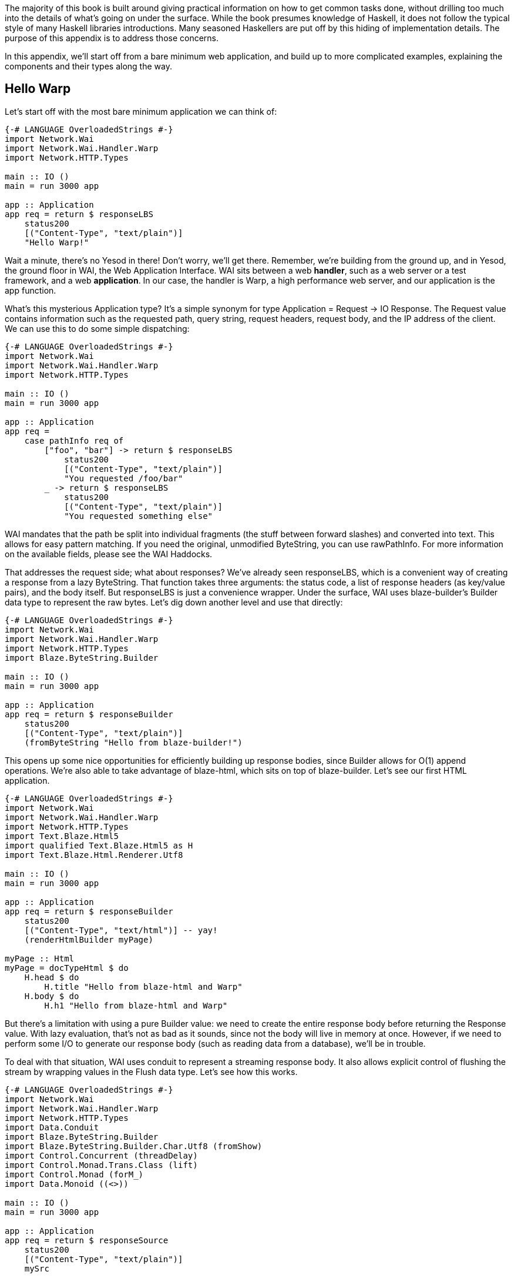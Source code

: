 The majority of this book is built around giving practical information on how
to get common tasks done, without drilling too much into the details of what's
going on under the surface. While the book presumes knowledge of Haskell, it
does not follow the typical style of many Haskell libraries introductions. Many
seasoned Haskellers are put off by this hiding of implementation details. The
purpose of this appendix is to address those concerns.

In this appendix, we'll start off from a bare minimum web application, and
build up to more complicated examples, explaining the components and their
types along the way.

== Hello Warp

Let's start off with the most bare minimum application we can think of:

[source, haskell]
----
{-# LANGUAGE OverloadedStrings #-}
import Network.Wai
import Network.Wai.Handler.Warp
import Network.HTTP.Types

main :: IO ()
main = run 3000 app

app :: Application
app req = return $ responseLBS
    status200
    [("Content-Type", "text/plain")]
    "Hello Warp!"
----

Wait a minute, there's no Yesod in there! Don't worry, we'll get there.
Remember, we're building from the ground up, and in Yesod, the ground floor in
WAI, the Web Application Interface. WAI sits between a web *handler*, such as a
web server or a test framework, and a web *application*. In our case, the
handler is Warp, a high performance web server, and our application is the
+app+ function.

What's this mysterious +Application+ type? It's a simple synonym for +type
Application = Request -> IO Response+. The +Request+ value contains information
such as the requested path, query string, request headers, request body, and
the IP address of the client. We can use this to do some simple dispatching:

[source, haskell]
----
{-# LANGUAGE OverloadedStrings #-}
import Network.Wai
import Network.Wai.Handler.Warp
import Network.HTTP.Types

main :: IO ()
main = run 3000 app

app :: Application
app req =
    case pathInfo req of
        ["foo", "bar"] -> return $ responseLBS
            status200
            [("Content-Type", "text/plain")]
            "You requested /foo/bar"
        _ -> return $ responseLBS
            status200
            [("Content-Type", "text/plain")]
            "You requested something else"
----

WAI mandates that the path be split into individual fragments (the stuff
between forward slashes) and converted into text. This allows for easy pattern
matching. If you need the original, unmodified +ByteString+, you can use
+rawPathInfo+. For more information on the available fields, please see the WAI
Haddocks.

That addresses the request side; what about responses? We've already seen
+responseLBS+, which is a convenient way of creating a response from a lazy
+ByteString+. That function takes three arguments: the status code, a list of
response headers (as key/value pairs), and the body itself. But +responseLBS+
is just a convenience wrapper. Under the surface, WAI uses blaze-builder's
+Builder+ data type to represent the raw bytes. Let's dig down another level
and use that directly:

[source, haskell]
----
{-# LANGUAGE OverloadedStrings #-}
import Network.Wai
import Network.Wai.Handler.Warp
import Network.HTTP.Types
import Blaze.ByteString.Builder

main :: IO ()
main = run 3000 app

app :: Application
app req = return $ responseBuilder
    status200
    [("Content-Type", "text/plain")]
    (fromByteString "Hello from blaze-builder!")
----

This opens up some nice opportunities for efficiently building up response
bodies, since +Builder+ allows for O(1) append operations. We're also able to
take advantage of blaze-html, which sits on top of blaze-builder. Let's see our
first HTML application.

[source, haskell]
----
{-# LANGUAGE OverloadedStrings #-}
import Network.Wai
import Network.Wai.Handler.Warp
import Network.HTTP.Types
import Text.Blaze.Html5
import qualified Text.Blaze.Html5 as H
import Text.Blaze.Html.Renderer.Utf8

main :: IO ()
main = run 3000 app

app :: Application
app req = return $ responseBuilder
    status200
    [("Content-Type", "text/html")] -- yay!
    (renderHtmlBuilder myPage)

myPage :: Html
myPage = docTypeHtml $ do
    H.head $ do
        H.title "Hello from blaze-html and Warp"
    H.body $ do
        H.h1 "Hello from blaze-html and Warp"
----

But there's a limitation with using a pure +Builder+ value: we need to create
the entire response body before returning the +Response+ value. With lazy
evaluation, that's not as bad as it sounds, since not the body will live in
memory at once. However, if we need to perform some I/O to generate our
response body (such as reading data from a database), we'll be in trouble.

To deal with that situation, WAI uses conduit to represent a streaming response
body. It also allows explicit control of flushing the stream by wrapping values
in the +Flush+ data type. Let's see how this works.

[source, haskell]
----
{-# LANGUAGE OverloadedStrings #-}
import Network.Wai
import Network.Wai.Handler.Warp
import Network.HTTP.Types
import Data.Conduit
import Blaze.ByteString.Builder
import Blaze.ByteString.Builder.Char.Utf8 (fromShow)
import Control.Concurrent (threadDelay)
import Control.Monad.Trans.Class (lift)
import Control.Monad (forM_)
import Data.Monoid ((<>))

main :: IO ()
main = run 3000 app

app :: Application
app req = return $ responseSource
    status200
    [("Content-Type", "text/plain")]
    mySrc

mySrc :: Source IO (Flush Builder)
mySrc = do
    yield $ Chunk $ fromByteString "Starting streaming response.\n"
    yield $ Chunk $ fromByteString "Performing some I/O.\n"
    yield Flush
    -- pretend we're performing some I/O
    lift $ threadDelay 1000000
    yield $ Chunk $ fromByteString "I/O performed, here are some results.\n"
    forM_ [1..50 :: Int] $ \i -> do
        yield $ Chunk $ fromByteString "Got the value: " <>
                        fromShow i <>
                        fromByteString "\n"
----

Another common requirement when dealing with a streaming response is safely
allocating a scarce resource- such as a file handle. By *safely*, I mean
ensuring that the response will be released, even in the case of some
exception. To deal with that, you can use +responseSourceBracket+:

[source, haskell]
----
{-# LANGUAGE OverloadedStrings #-}
import Network.Wai
import Network.Wai.Handler.Warp
import Network.HTTP.Types
import Data.Conduit
import Data.Conduit.Binary (sourceHandle)
import qualified Data.Conduit.List as CL
import Blaze.ByteString.Builder (fromByteString)
import System.IO (openFile, hClose, IOMode (ReadMode))

main :: IO ()
main = run 3000 app

app :: Application
app _req = responseSourceBracket
    (openFile "index.html" ReadMode)
    hClose
    $ \handle -> return
        ( status200
        , [("Content-Type", "text/html")]
        , sourceHandle handle $= CL.map (Chunk . fromByteString)
        )
----

But in the case of serving files, it's more efficient to use +responseFile+,
which can use the +sendfile+ system call to avoid unnecessary buffer copies:

[source, haskell]
----
{-# LANGUAGE OverloadedStrings #-}
import Network.Wai
import Network.Wai.Handler.Warp
import Network.HTTP.Types

main :: IO ()
main = run 3000 app

app :: Application
app _req = return $ responseFile
    status200
    [("Content-Type", "text/html")]
    "index.html"
    Nothing -- means "serve whole file"
            -- you can also serve specific ranges in the file
----

There are many aspects of WAI we haven't covered here. One important topic is WAI middlewares. These are functions of type +type Middleware = Application -> Application+, and they do some kind of arbitrary transformation to an application, such as enabling GZIP compression or logging requests. We also haven't inspected request bodies at all. But for the purposes of understanding Yesod, we've covered enough for the moment.

== What about Yesod?

In all our excitement about WAI and Warp, we still haven't seen anything about Yesod! Since we just learnt all about WAI, our first question should be: how does Yesod interact with WAI. The answer to that is with one very important function:

[source, haskell]
----
toWaiApp :: YesodDispatch site => site -> IO Application
----

NOTE: There's an even more basic function in Yesod, called +toWaiAppPlain+. The
distinction is that +toWaiAppPlain+ doesn't install any additional WAI
middlewares, while +toWaiApp+ provides commonly used middlewares, such as
logging, GZIP compression, and HEAD request method handling.

This function takes some site value, which must be an instance of
+YesodDispatch+, and creates an +Application+. This function lives in the +IO+
monad, since it will likely perform actions like allocating a shared logging
buffer. The more interesting question is what this +site+ value is all about.

Yesod has a concept of a *foundation data type*. This is a data type at the
core of each application, and is used in three important ways:

* It can hold onto values that are initialized and shared amongst all aspects of your application, such as an HTTP connection manager, a database connection pool, settings loaded from a file, or some shared mutable state like a counter or cache.
* Typeclass instances provide even more information about your application. The +Yesod+ typeclass has various settings, such as what the default template of your app should be, or the maximum allowed request body size. The +YesodDispatch+ class indicates how incoming requests should be dispatched to handler functions. And there are a number of typeclasses commonly used in Yesod helper libraries, such as +RenderMessage+ for i18n support or +YesodJquery+ for providing the shared location of the jQuery Javascript library.
* Associated types (i.e., type families) are used to create a related *route data type* for each application. This is a simple ADT that represents all legal routes in your application. But using this intermediate data type instead of dealing directly with strings, Yesod applications can take advantage of the compiler to prevent creating invalid links. This feature is known as *type safe URLs*.

In keeping with the spirit of this appendix, we're going to create our first
Yesod application the hard way, by writing everything manually. We'll
progressively add more convenience helpers on top as we go along.

[source, haskell]
----
{-# LANGUAGE OverloadedStrings #-}
{-# LANGUAGE TypeFamilies #-}
import Network.Wai
import Network.Wai.Handler.Warp
import Network.HTTP.Types
import Yesod.Core
import Yesod.Core.Types (YesodRunnerEnv (..))
import Text.Blaze.Html.Renderer.Utf8 (renderHtmlBuilder)
import qualified Text.Blaze.Html5 as H

-- | Our foundatation datatype.
data App = App
    { welcomeMessage :: !Html
    }

instance Yesod App

instance RenderRoute App where
    data Route App = HomeR -- just one accepted URL
        deriving (Show, Read, Eq, Ord)

    renderRoute HomeR = ( [] -- empty path info, means "/"
                        , [] -- empty query string
                        )

instance YesodDispatch App where
    yesodDispatch (YesodRunnerEnv _logger site _sessionBackend) _req =
        return $ responseBuilder
            status200
            [("Content-Type", "text/html")]
            (renderHtmlBuilder $ welcomeMessage site)

main :: IO ()
main = do
    -- We could get this message from a file instead if we wanted.
    let welcome = H.p "Welcome to Yesod!"
    waiApp <- toWaiApp App
        { welcomeMessage = welcome
        }
    run 3000 waiApp
----

OK, we've added quite a few new pieces here, let's attack them one at a time.
The first thing we've done is created a new datatype, +App+. This is commonly
used as the foundation data type name for each application, though you're free
to use whatever name you want. We've added one field to this datatype,
+welcomeMessage+, which will hold the content for our homepage.

Next we declare our +Yesod+ instance. We just use the default values for all of
the methods for this example. More interesting is the +RenderRoute+ typeclass.
This is the heart of type-safe URLs. We create an associated data type for
+App+ which lists all of our app's accepted routes. In this case, we have just
one: the homepage, which we call +HomeR+. It's yet another Yesod naming
convention to append +R+ to all of the route data constructors.

We also need to create a +renderRoute+ method, which converts each type-safe
route value into a tuple of path pieces and query string parameters. We'll get
to more interesting examples later, but for now, our homepage has an empty list
for both of those.

+YesodDispatch+ determines how our application behaves. It has one method,
+yesodDispatch+, of type:

[source, haskell]
----
yesodDispatch :: YesodRunnerEnv site -> Application
----

+YesodRunnerEnv+ provides three values: a +Logger+ value for outputting log
messages, the foundation datatype value itself, and a session backend, used for
storing and retrieving information for the user's active session. In real Yesod
applications, as you'll see shortly, you don't need to interact with these
values directly, but it's informative to understand what's under the surface.

The return type of +yesodDispatch+ is +Application+ from WAI. But as we saw
earlier, +Application+ is simply a function from +Request+ to +IO Response+. So
our implementation of +yesodDispatch+ is able to use everything we learned
about WAI above. Notice also how we accessed the +welcomeMessage+ from our
foundation data type.

Finally, we have the +main+ function. The +App+ value is easy to create and, as
you can see, you could just as easily have performed some I/O to acquire the
welcome message. We use +toWaiApp+ to obtain a WAI application, and then pass
off our application to Warp, just like we did in the past.

Congratulations, you've now seen your first Yesod application! (Or, at least
your first Yesod application in this appendix.)

== The HandlerT monad transformer

While that example was technically using Yesod, it was incredibly uninspiring.
There's no question that Yesod did nothing more than get in our way relative to
WAI. And that's because we haven't started taking advantage of any of Yesod's
features. Let's address that, starting with the +HandlerT+ monad transformer.

There are many common things you'd want to do when handling a single request,
e.g.:

* Return some HTML.
* Redirect to a different URL.
* Return a 404 not found response.
* Do some logging.

To encapsulate all of this common functionality, Yesod provides a +HandlerT+
monad transformer. The vast majority of the code you write in Yesod will live
in this transformer, so you should get acquainted with it. Let's start off by
replacing our previous +YesodDispatch+ instance with a new one that takes
advantage of +HandlerT+:

[source, haskell]
----
{-# LANGUAGE OverloadedStrings #-}
{-# LANGUAGE TypeFamilies #-}
import Network.Wai
import Network.Wai.Handler.Warp
import Yesod.Core
import qualified Text.Blaze.Html5 as H

-- | Our foundatation datatype.
data App = App
    { welcomeMessage :: !Html
    }

instance Yesod App

instance RenderRoute App where
    data Route App = HomeR -- just one accepted URL
        deriving (Show, Read, Eq, Ord)

    renderRoute HomeR = ( [] -- empty path info, means "/"
                        , [] -- empty query string
                        )

getHomeR :: HandlerT App IO Html
getHomeR = do
    site <- getYesod
    return $ welcomeMessage site

instance YesodDispatch App where
    yesodDispatch yesodRunnerEnv req =
        let maybeRoute =
                case pathInfo req of
                    [] -> Just HomeR
                    _  -> Nothing
            handler =
                case maybeRoute of
                    Nothing -> notFound
                    Just HomeR -> getHomeR
         in yesodRunner handler yesodRunnerEnv maybeRoute req

main :: IO ()
main = do
    -- We could get this message from a file instead if we wanted.
    let welcome = H.p "Welcome to Yesod!"
    waiApp <- toWaiApp App
        { welcomeMessage = welcome
        }
    run 3000 waiApp
----

+getHomeR+ is our first handler function. (That name is yet another naming
convention in the Yesod world: the lower case HTTP request method, followed by
the route constructor name.) Notice its signature: +HandlerT App IO Html+. It's
so common to have the monad stack +HandlerT App IO+ that most applications have
a type synonym for it, +type Handler = HandlerT App IO+. The function is
returning some +Html+. You might be wondering if Yesod is hard-coded to only
work with +Html+ values. We'll explain that detail in a moment.

Our function body is short. We use the +getYesod+ function to get the
foundation data type value, and then return the +welcomeMessage+ field. We'll
build up more interesting handlers as we continue.

The implementation of +yesodDispatch+ is now quite different. The key to it is
the +yesodRunner+ function, which is a low-level function for converting
+HandlerT+ stacks into WAI ++Application++s. Let's look at its type signature:

[source, haskell]
----
yesodRunner :: (ToTypedContent res, Yesod site)
            => HandlerT site IO res
            -> YesodRunnerEnv site
            -> Maybe (Route site)
            -> Application
----

We're already familiar with +YesodRunnerEnv+ from our previous example. As you
can see in our call to +yesodRunner+ above, we pass that value in unchanged.
The +Maybe (Route site)+ is a bit interesting, and gives us more insight into
how type-safe URLs work. Until now, we only saw the rendering side of these
URLs. But just as important is the *parsing* side: converting a requested path
into a route value. In our example, this code is just a few lines, and we store
the result in +maybeRoute.

NOTE: It's true that our current parse function is small, but in a larger
application it would need to be more complex, also dealing with issues like
dynamic parameters. At that point, it becomes a non-trivial endeavor to ensure
that our parsing and rendering functions remain in proper alignment.  We'll
discuss how Yesod deals with that later.

Coming back to the parameters to +yesodRunner+: we've now addressed the +Maybe
(Route site)+ and +YesodRunerEnv site+. To get our +HandlerT site IO res+
value, we pattern match on +maybeRoute+. If it's +Just HomeR+, we use
+getHomeR+. Otherwise, we use the +notFound+ function, which is a built-in
function that returns a 404 not found response, using your default site
template. That template can be overridden in the Yesod typeclass; out of the
box, it's just a boring HTML page.

This almost all makes sense, except for one issue: what's that +ToTypedContent+
typeclass, and what does it have to do with our +Html+ response? Let's start by
answering my question from above: no, Yesod does *not* in any way hard code
support for +Html+. A handler function can return any value that has an
instance of +ToTypedContent+. This typeclass (which will examine in a moment)
provides both a mime-type and a representation of the data that WAI can
consume. +yesodRunner+ then converts that into a WAI response, setting the
+Content-Type+ response header to the mime type, using a 200 OK status code,
and sending the response body.

=== (To)Content, (To)TypedContent

At the very core of Yesod's content system are the following types:

[source, haskell]
----
data Content = ContentBuilder !Builder !(Maybe Int) -- ^ The content and optional content length.
             | ContentSource !(Source (ResourceT IO) (Flush Builder))
             | ContentFile !FilePath !(Maybe FilePart)
             | ContentDontEvaluate !Content

type ContentType = ByteString
data TypedContent = TypedContent !ContentType !Content
----

+Content+ should remind you a bit of the WAI response types. +ContentBuilder+
is similar to +responseBuilder+, +ContentSource+ is like +responseSource+, and
+ContentFile+ is like +responseFile+. Unlike their WAI counterparts, none of
these constructors contain information on the status code or response headers;
that's handled orthogonally in Yesod.

The one completely new constructor is +ContentDontEvaluate+. By default, when
you create a response body in Yesod, Yesod fully evaluates the body before
generating the response. The reason for this is to ensure that there are no
impure exceptions in your value. Yesod wants to make sure to catch any such
exceptions before starting to send your response so that, if there *is* an
exception, Yesod can generate a proper 500 internal server error response
instead of simply dying in the middle of sending a non-error response. However,
performing this evaluation can cause more memory usage. Therefore, Yesod
provides a means of opting out of this protection.

+TypedContent+ is then a minor addition to +Content+: it includes the
+ContentType+ as well.

=== HasContentType and representations

== Dynamic parameters

== LiteApp

== Template Haskell

== Widgets

== Shakespeare

== Forms

== Persistent
